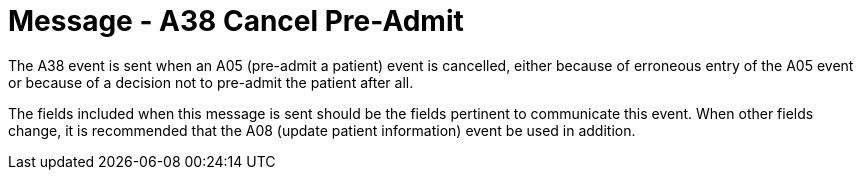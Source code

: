 = Message - A38 Cancel Pre-Admit 
:v291_section: "3.3.38"
:v2_section_name: "ADT/ACK - Cancel Pre-Admit (Event A38)"
:generated: "Thu, 01 Aug 2024 15:25:17 -0600"

The A38 event is sent when an A05 (pre-admit a patient) event is cancelled, either because of erroneous entry of the A05 event or because of a decision not to pre-admit the patient after all.

The fields included when this message is sent should be the fields pertinent to communicate this event. When other fields change, it is recommended that the A08 (update patient information) event be used in addition.

[message_structure-table]

[ack_chor-table]

[ack_message_structure-table]

[ack_chor-table]

